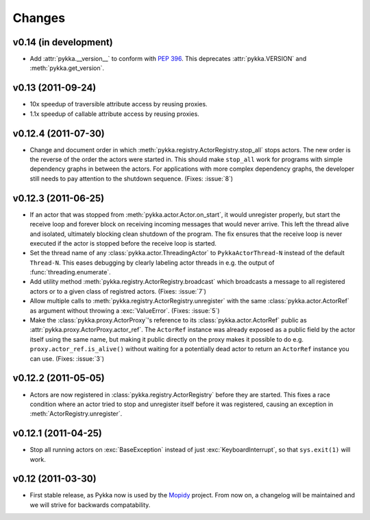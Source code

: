 =======
Changes
=======


v0.14 (in development)
======================

- Add :attr:`pykka.__version__` to conform with :pep:`396`. This deprecates
  :attr:`pykka.VERSION` and :meth:`pykka.get_version`.


v0.13 (2011-09-24)
==================

- 10x speedup of traversible attribute access by reusing proxies.

- 1.1x speedup of callable attribute access by reusing proxies.


v0.12.4 (2011-07-30)
====================

- Change and document order in which
  :meth:`pykka.registry.ActorRegistry.stop_all` stops actors. The new order is
  the reverse of the order the actors were started in. This should make
  ``stop_all`` work for programs with simple dependency graphs in between the
  actors. For applications with more complex dependency graphs, the developer
  still needs to pay attention to the shutdown sequence. (Fixes: :issue:`8`)


v0.12.3 (2011-06-25)
====================

- If an actor that was stopped from :meth:`pykka.actor.Actor.on_start`, it
  would unregister properly, but start the receive loop and forever block on
  receiving incoming messages that would never arrive. This left the thread
  alive and isolated, ultimately blocking clean shutdown of the program. The
  fix ensures that the receive loop is never executed if the actor is stopped
  before the receive loop is started.

- Set the thread name of any :class:`pykka.actor.ThreadingActor` to
  ``PykkaActorThread-N`` instead of the default ``Thread-N``. This eases
  debugging by clearly labeling actor threads in e.g. the output of
  :func:`threading.enumerate`.

- Add utility method :meth:`pykka.registry.ActorRegistry.broadcast` which
  broadcasts a message to all registered actors or to a given class of
  registred actors. (Fixes: :issue:`7`)

- Allow multiple calls to :meth:`pykka.registry.ActorRegistry.unregister`
  with the same :class:`pykka.actor.ActorRef` as argument without throwing a
  :exc:`ValueError`. (Fixes: :issue:`5`)

- Make the :class:`pykka.proxy.ActorProxy`'s reference to its
  :class:`pykka.actor.ActorRef` public as
  :attr:`pykka.proxy.ActorProxy.actor_ref`. The ``ActorRef`` instance was
  already exposed as a public field by the actor itself using the same name,
  but making it public directly on the proxy makes it possible to do e.g.
  ``proxy.actor_ref.is_alive()`` without waiting for a potentially dead actor
  to return an ``ActorRef`` instance you can use. (Fixes: :issue:`3`)


v0.12.2 (2011-05-05)
====================

- Actors are now registered in :class:`pykka.registry.ActorRegistry` before
  they are started. This fixes a race condition where an actor tried to stop
  and unregister itself before it was registered, causing an exception in
  :meth:`ActorRegistry.unregister`.


v0.12.1 (2011-04-25)
====================

- Stop all running actors on :exc:`BaseException` instead of just
  :exc:`KeyboardInterrupt`, so that ``sys.exit(1)`` will work.


v0.12 (2011-03-30)
==================

- First stable release, as Pykka now is used by the `Mopidy
  <http://www.mopidy.com/>`_ project. From now on, a changelog will be
  maintained and we will strive for backwards compatability.
